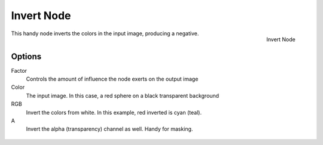 
***********
Invert Node
***********

.. figure:: /images/compositing_nodes_invert.png
   :align: right
   :width: 150px

   Invert Node

This handy node inverts the colors in the input image, producing a negative.


Options
=======

Factor
   Controls the amount of influence the node exerts on the output image
Color
   The input image. In this case, a red sphere on a black transparent background
RGB
   Invert the colors from white. In this example, red inverted is cyan (teal).
A
   Invert the alpha (transparency) channel as well. Handy for masking.


.. figure:: /images/Nodes-Invert.jpg
   :width: 320px
